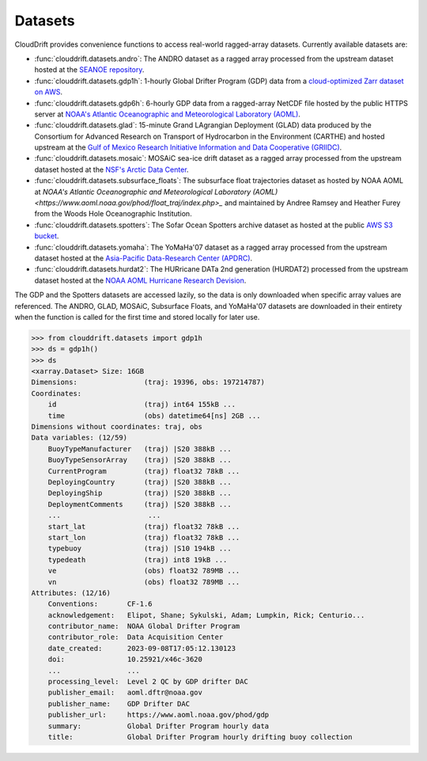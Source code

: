 .. _datasets:

Datasets
========

CloudDrift provides convenience functions to access real-world ragged-array
datasets. Currently available datasets are:

- :func:`clouddrift.datasets.andro`: The ANDRO dataset as a ragged array
  processed from the upstream dataset hosted at the `SEANOE repository
  <https://www.seanoe.org/data/00360/47077/>`_.
- :func:`clouddrift.datasets.gdp1h`: 1-hourly Global Drifter Program (GDP) data
  from a `cloud-optimized Zarr dataset on AWS <https://registry.opendata.aws/noaa-oar-hourly-gdp/.>`_.
- :func:`clouddrift.datasets.gdp6h`: 6-hourly GDP data from a ragged-array
  NetCDF file hosted by the public HTTPS server at
  `NOAA's Atlantic Oceanographic and Meteorological Laboratory (AOML) <https://www.aoml.noaa.gov/phod/gdp/index.php>`_.
- :func:`clouddrift.datasets.glad`: 15-minute Grand LAgrangian Deployment (GLAD)
  data produced by the Consortium for Advanced Research on Transport of
  Hydrocarbon in the Environment (CARTHE) and hosted upstream at the `Gulf of
  Mexico Research Initiative Information and Data Cooperative (GRIIDC)
  <https://doi.org/10.7266/N7VD6WC8>`_.
- :func:`clouddrift.datasets.mosaic`: MOSAiC sea-ice drift dataset as a ragged
  array processed from the upstream dataset hosted at the
  `NSF's Arctic Data Center <https://doi.org/10.18739/A2KP7TS83>`_.
- :func:`clouddrift.datasets.subsurface_floats`: The subsurface float trajectories dataset as
  hosted by NOAA AOML at 
  `NOAA's Atlantic Oceanographic and Meteorological Laboratory (AOML) <https://www.aoml.noaa.gov/phod/float_traj/index.php>_`
  and maintained by Andree Ramsey and Heather Furey from the Woods Hole Oceanographic Institution.
- :func:`clouddrift.datasets.spotters`: The Sofar Ocean Spotters archive dataset as hosted at the public `AWS S3 bucket <https://sofar-spotter-archive.s3.amazonaws.com/spotter_data_bulk_zarr>`_.
- :func:`clouddrift.datasets.yomaha`: The YoMaHa'07 dataset as a ragged array
  processed from the upstream dataset hosted at the `Asia-Pacific Data-Research
  Center (APDRC) <http://apdrc.soest.hawaii.edu/projects/yomaha/>`_.
- :func:`clouddrift.datasets.hurdat2`: The HURricane DATa 2nd generation (HURDAT2)
  processed from the upstream dataset hosted at the `NOAA AOML Hurricane Research Devision <https://www.aoml.noaa.gov/hrd/hurdat/Data_Storm.html>`_.

The GDP and the Spotters datasets are accessed lazily, so the data is only downloaded when
specific array values are referenced. The ANDRO, GLAD, MOSAiC, Subsurface Floats, and YoMaHa'07
datasets are downloaded in their entirety when the function is called for the first 
time and stored locally for later use.

>>> from clouddrift.datasets import gdp1h
>>> ds = gdp1h()
>>> ds
<xarray.Dataset> Size: 16GB
Dimensions:                (traj: 19396, obs: 197214787)
Coordinates:
    id                     (traj) int64 155kB ...
    time                   (obs) datetime64[ns] 2GB ...
Dimensions without coordinates: traj, obs
Data variables: (12/59)
    BuoyTypeManufacturer   (traj) |S20 388kB ...
    BuoyTypeSensorArray    (traj) |S20 388kB ...
    CurrentProgram         (traj) float32 78kB ...
    DeployingCountry       (traj) |S20 388kB ...
    DeployingShip          (traj) |S20 388kB ...
    DeploymentComments     (traj) |S20 388kB ...
    ...                     ...
    start_lat              (traj) float32 78kB ...
    start_lon              (traj) float32 78kB ...
    typebuoy               (traj) |S10 194kB ...
    typedeath              (traj) int8 19kB ...
    ve                     (obs) float32 789MB ...
    vn                     (obs) float32 789MB ...
Attributes: (12/16)
    Conventions:       CF-1.6
    acknowledgement:   Elipot, Shane; Sykulski, Adam; Lumpkin, Rick; Centurio...
    contributor_name:  NOAA Global Drifter Program
    contributor_role:  Data Acquisition Center
    date_created:      2023-09-08T17:05:12.130123
    doi:               10.25921/x46c-3620
    ...                ...
    processing_level:  Level 2 QC by GDP drifter DAC
    publisher_email:   aoml.dftr@noaa.gov
    publisher_name:    GDP Drifter DAC
    publisher_url:     https://www.aoml.noaa.gov/phod/gdp
    summary:           Global Drifter Program hourly data
    title:             Global Drifter Program hourly drifting buoy collection

